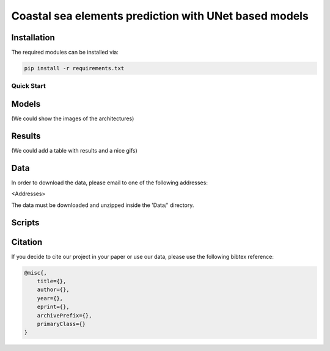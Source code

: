 Coastal sea elements prediction with UNet based models
========

Installation
-----

The required modules can be installed  via:

.. code:: bash

    pip install -r requirements.txt


Quick Start
~~~~~~~~~~~


Models
-----

(We could show the images of the architectures)


Results
-----

(We could add a table with results and a nice gifs)



  
Data
-----

In order to download the data, please email to one of the following addresses:

<Addresses>

The data must be downloaded and unzipped inside the 'Data/' directory.


Scripts
-----


Citation
-----

If you decide to cite our project in your paper or use our data, please use the following bibtex reference:

.. code:: bibtex

    @misc{,
        title={},
        author={},
        year={},
        eprint={},
        archivePrefix={},
        primaryClass={}
    }
